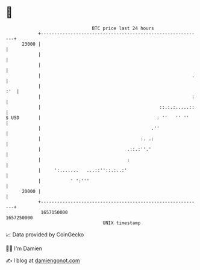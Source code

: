 * 👋

#+begin_example
                                   BTC price last 24 hours                    
               +------------------------------------------------------------+ 
         23000 |                                                            | 
               |                                                            | 
               |                                                            | 
               |                                                        .   | 
               |                                                        :'  | 
               |                                                        :   | 
               |                                            ::.:.:.....::   | 
   $ USD       |                                           : ''   '' ''     | 
               |                                         .''                | 
               |                                     :. .:                  | 
               |                                .::.:''.'                   | 
               |                                :                           | 
               |     ':.......   ...::''::.:..:'                            | 
               |           ' ':'''                                          | 
         20000 |                                                            | 
               +------------------------------------------------------------+ 
                1657150000                                        1657250000  
                                       UNIX timestamp                         
#+end_example
📈 Data provided by CoinGecko

🧑‍💻 I'm Damien

✍️ I blog at [[https://www.damiengonot.com][damiengonot.com]]
